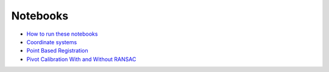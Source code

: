 .. _Notebooks:

Notebooks
=========

* `How to run these notebooks <notebooks/running_notebooks.html>`_
* `Coordinate systems <notebooks/coordinate_systems.html>`_
* `Point Based Registration <notebooks/point_based_registration.html>`_
* `Pivot Calibration With and Without RANSAC <notebooks/RANSAC.html>`_
